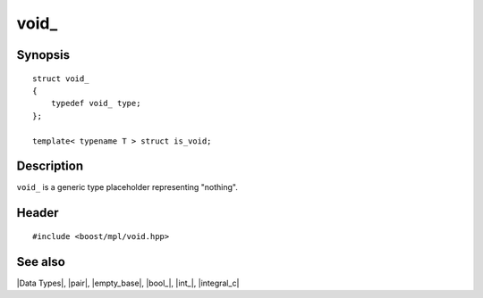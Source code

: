 .. Data Types/Miscellaneous//void_ |100

void\_
======

Synopsis
--------

.. parsed-literal::
    
    struct void\_
    {
        typedef void\_ type;
    };

    template< typename T > struct is_void;


Description
-----------

``void_`` is a generic type placeholder representing "nothing". 

.. In many cases, returning ``void_`` from a metafunction to signal 
   an absence of the requested data leads to a simpler user code than 
   having a separate metafunction specifically for the purpose of 
   performing the corresponding check. 

Header
------

.. parsed-literal::
    
    #include <boost/mpl/void.hpp>


See also
--------

|Data Types|, |pair|, |empty_base|, |bool_|, |int_|, |integral_c|
